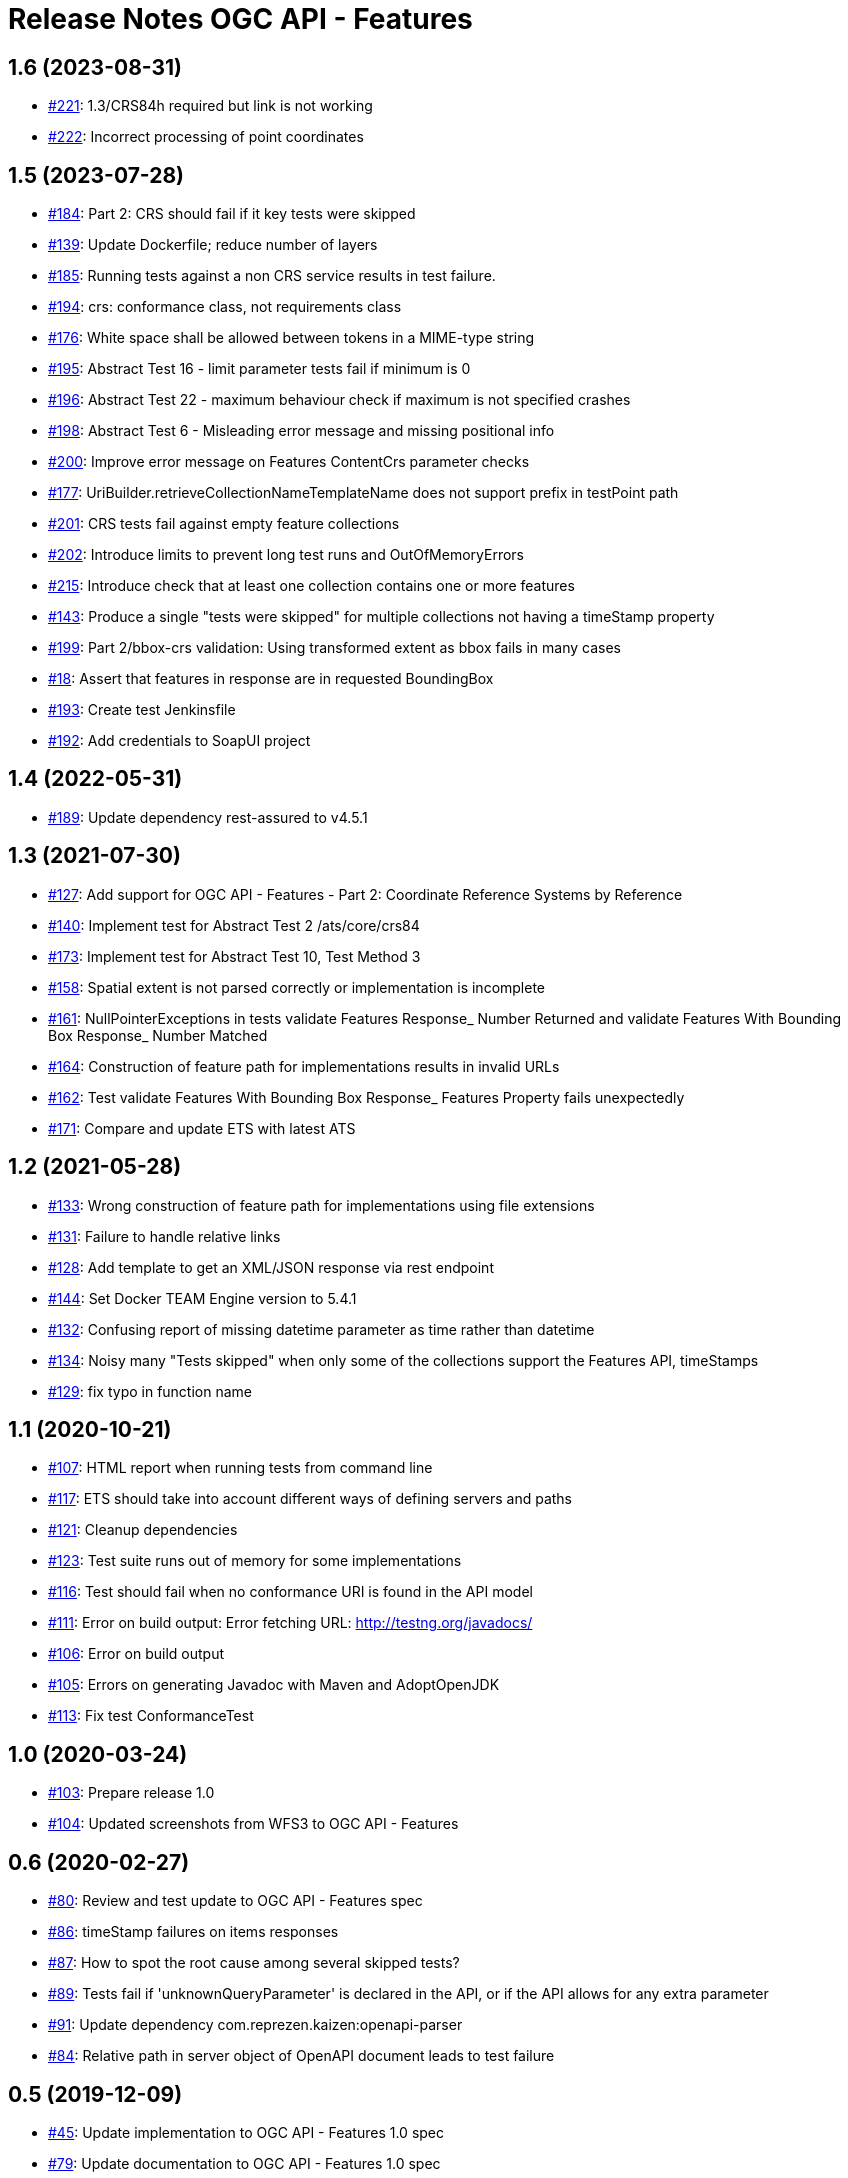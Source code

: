 = Release Notes OGC API - Features

== 1.6 (2023-08-31)

- https://github.com/opengeospatial/ets-ogcapi-features10/issues/221[#221]: 1.3/CRS84h required but link is not working
- https://github.com/opengeospatial/ets-ogcapi-features10/issues/222[#222]: Incorrect processing of point coordinates

== 1.5 (2023-07-28)

- https://github.com/opengeospatial/ets-ogcapi-features10/issues/184[#184]: Part 2: CRS should fail if it key tests were skipped
- https://github.com/opengeospatial/ets-ogcapi-features10/pull/139[#139]: Update Dockerfile; reduce number of layers
- https://github.com/opengeospatial/ets-ogcapi-features10/issues/185[#185]: Running tests against a non CRS service results in test failure.
- https://github.com/opengeospatial/ets-ogcapi-features10/pull/194[#194]: crs: conformance class, not requirements class
- https://github.com/opengeospatial/ets-ogcapi-features10/issues/176[#176]: White space shall be allowed between tokens in a MIME-type string
- https://github.com/opengeospatial/ets-ogcapi-features10/issues/195[#195]: Abstract Test 16 - limit parameter tests fail if minimum is 0
- https://github.com/opengeospatial/ets-ogcapi-features10/issues/196[#196]: Abstract Test 22 - maximum behaviour check if maximum is not specified crashes
- https://github.com/opengeospatial/ets-ogcapi-features10/issues/198[#198]: Abstract Test 6 - Misleading error message and missing positional info
- https://github.com/opengeospatial/ets-ogcapi-features10/issues/200[#200]: Improve error message on Features ContentCrs parameter checks
- https://github.com/opengeospatial/ets-ogcapi-features10/issues/177[#177]: UriBuilder.retrieveCollectionNameTemplateName does not support prefix in testPoint path
- https://github.com/opengeospatial/ets-ogcapi-features10/issues/201[#201]: CRS tests fail against empty feature collections
- https://github.com/opengeospatial/ets-ogcapi-features10/issues/202[#202]: Introduce limits to prevent long test runs and OutOfMemoryErrors
- https://github.com/opengeospatial/ets-ogcapi-features10/issues/215[#215]: Introduce check that at least one collection contains one or more features
- https://github.com/opengeospatial/ets-ogcapi-features10/issues/143[#143]: Produce a single "tests were skipped" for multiple collections not having a timeStamp property
- https://github.com/opengeospatial/ets-ogcapi-features10/issues/199[#199]: Part 2/bbox-crs validation: Using transformed extent as bbox fails in many cases
- https://github.com/opengeospatial/ets-ogcapi-features10/issues/18[#18]: Assert that features in response are in requested BoundingBox
- https://github.com/opengeospatial/ets-ogcapi-features10/pull/193[#193]: Create test Jenkinsfile
- https://github.com/opengeospatial/ets-ogcapi-features10/pull/192[#192]: Add credentials to SoapUI project

== 1.4 (2022-05-31)

- https://github.com/opengeospatial/ets-ogcapi-features10/pull/189[#189]: Update dependency rest-assured to v4.5.1

== 1.3 (2021-07-30)

- https://github.com/opengeospatial/ets-ogcapi-features10/issues/127[#127]: Add support for OGC API - Features - Part 2: Coordinate Reference Systems by Reference
- https://github.com/opengeospatial/ets-ogcapi-features10/issues/140[#140]: Implement test for Abstract Test 2 /ats/core/crs84
- https://github.com/opengeospatial/ets-ogcapi-features10/issues/173[#173]: Implement test for Abstract Test 10, Test Method 3
- https://github.com/opengeospatial/ets-ogcapi-features10/issues/158[#158]: Spatial extent is not parsed correctly or implementation is incomplete
- https://github.com/opengeospatial/ets-ogcapi-features10/issues/161[#161]: NullPointerExceptions in tests validate Features Response_ Number Returned and validate Features With Bounding Box Response_ Number Matched
- https://github.com/opengeospatial/ets-ogcapi-features10/issues/164[#164]: Construction of feature path for implementations results in invalid URLs
- https://github.com/opengeospatial/ets-ogcapi-features10/issues/162[#162]: Test validate Features With Bounding Box Response_ Features Property fails unexpectedly
- https://github.com/opengeospatial/ets-ogcapi-features10/issues/171[#171]: Compare and update ETS with latest ATS

== 1.2 (2021-05-28)

- https://github.com/opengeospatial/ets-ogcapi-features10/issues/133[#133]: Wrong construction of feature path for implementations using file extensions
- https://github.com/opengeospatial/ets-ogcapi-features10/issues/131[#131]: Failure to handle relative links
- https://github.com/opengeospatial/ets-ogcapi-features10/issues/128[#128]: Add template to get an XML/JSON response via rest endpoint
- https://github.com/opengeospatial/ets-ogcapi-features10/pull/144[#144]: Set Docker TEAM Engine version to 5.4.1
- https://github.com/opengeospatial/ets-ogcapi-features10/issues/132[#132]: Confusing report of missing datetime parameter as time rather than datetime
- https://github.com/opengeospatial/ets-ogcapi-features10/issues/134[#134]: Noisy many "Tests skipped" when only some of the collections support the Features API, timeStamps
- https://github.com/opengeospatial/ets-ogcapi-features10/pull/129[#129]: fix typo in function name

== 1.1 (2020-10-21)

- https://github.com/opengeospatial/ets-ogcapi-features10/issues/107[#107]: HTML report when running tests from command line
- https://github.com/opengeospatial/ets-ogcapi-features10/issues/117[#117]: ETS should take into account different ways of defining servers and paths
- https://github.com/opengeospatial/ets-ogcapi-features10/issues/121[#121]: Cleanup dependencies
- https://github.com/opengeospatial/ets-ogcapi-features10/issues/123[#123]: Test suite runs out of memory for some implementations
- https://github.com/opengeospatial/ets-ogcapi-features10/issues/116[#116]: Test should fail when no conformance URI is found in the API model
- https://github.com/opengeospatial/ets-ogcapi-features10/issues/111[#111]: Error on build output: Error fetching URL: http://testng.org/javadocs/
- https://github.com/opengeospatial/ets-ogcapi-features10/issues/106[#106]: Error on build output
- https://github.com/opengeospatial/ets-ogcapi-features10/issues/105[#105]: Errors on generating Javadoc with Maven and AdoptOpenJDK
- https://github.com/opengeospatial/ets-ogcapi-features10/pull/113[#113]: Fix test ConformanceTest

== 1.0 (2020-03-24)

- https://github.com/opengeospatial/ets-ogcapi-features10/issues/103[#103]: Prepare release 1.0
- https://github.com/opengeospatial/ets-ogcapi-features10/pull/104[#104]: Updated screenshots from WFS3 to OGC API - Features

== 0.6 (2020-02-27)

- https://github.com/opengeospatial/ets-ogcapi-features10/issues/80[#80]: Review and test update to OGC API - Features spec
- https://github.com/opengeospatial/ets-ogcapi-features10/issues/86[#86]: timeStamp failures on items responses
- https://github.com/opengeospatial/ets-ogcapi-features10/issues/87[#87]: How to spot the root cause among several skipped tests?
- https://github.com/opengeospatial/ets-ogcapi-features10/issues/89[#89]: Tests fail if 'unknownQueryParameter' is declared in the API, or if the API allows for any extra parameter
- https://github.com/opengeospatial/ets-ogcapi-features10/issues/91[#91]: Update dependency com.reprezen.kaizen:openapi-parser
- https://github.com/opengeospatial/ets-ogcapi-features10/issues/84[#84]: Relative path in server object of OpenAPI document leads to test failure

== 0.5 (2019-12-09)

- https://github.com/opengeospatial/ets-ogcapi-features10/issues/45[#45]: Update implementation to OGC API - Features 1.0 spec
- https://github.com/opengeospatial/ets-ogcapi-features10/issues/79[#79]: Update documentation to OGC API - Features 1.0 spec
- https://github.com/opengeospatial/ets-ogcapi-features10/issues/74[#74]: Minor improvements and bug fixes
- https://github.com/opengeospatial/ets-ogcapi-features10/issues/65[#65]: Rename parameter 'time' to 'datetime'
- https://github.com/opengeospatial/ets-ogcapi-features10/issues/73[#73]: Change title, short name and description to reflect OGC API - Features
- https://github.com/opengeospatial/ets-ogcapi-features10/issues/53[#53]: Question about landing page as html
- https://github.com/opengeospatial/ets-ogcapi-features10/issues/62[#62]: A.4.4.14 skipped test - 'No featureId available'
- https://github.com/opengeospatial/ets-ogcapi-features10/issues/68[#68]: Enhance Docker documentation

== 0.4 (2019-05-29)

- https://github.com/opengeospatial/ets-ogcapi-features10/issues/60[#60]: Test "boundingBoxParameter" fails with IndexOutOfBoundException bug
- https://github.com/opengeospatial/ets-ogcapi-features10/issues/58[#58]: Add documentation of parameter noofcollections for REST API

== 0.3 (2019-04-26)

- https://github.com/opengeospatial/ets-ogcapi-features10/issues/56[#56]: Test for extent should manage both integer and float
- https://github.com/opengeospatial/ets-ogcapi-features10/issues/54[#54]: Manage getFeatureUrlWithFeatureId when no query string
- https://github.com/opengeospatial/ets-ogcapi-features10/issues/51[#51]: Improve Docker configuration and enable push to Docker Hub

== 0.2 (2018-12-21)

- https://github.com/opengeospatial/ets-ogcapi-features10/issues/46[#46]: Clean Up ETS
- https://github.com/opengeospatial/ets-ogcapi-features10/issues/9[#9]: Create documentation of test suite
- https://github.com/opengeospatial/ets-ogcapi-features10/issues/43[#43]: Exhaustive paging tests unecessary slow/too many requests performed
- https://github.com/opengeospatial/ets-ogcapi-features10/issues/38[#38]: Improve execution order of tests
- https://github.com/opengeospatial/ets-ogcapi-features10/issues/31[#31]: Improve message of failing test LandingTest.landingPageValidation()
- https://github.com/opengeospatial/ets-ogcapi-features10/issues/36[#36]: Test validateCollectionsMetadataDocument_Links fails
- https://github.com/opengeospatial/ets-ogcapi-features10/issues/30[#30]: Remove test FeatureCollectionsMetadataOperation.validateFeatureCollectionsMetadataOperationResponse_Collections()
- https://github.com/opengeospatial/ets-ogcapi-features10/issues/28[#28]: Enhance ETS to run against server implementing the compact API flavor
- https://github.com/opengeospatial/ets-ogcapi-features10/issues/34[#34]: Update README.md regarding test execution (especially IDE mode)

== 0.1 (2018-07-12)
- https://github.com/opengeospatial/ets-ogcapi-features10/issues/17[#17]: Implement A.4.4. Processing the OpenAPI Document - Part 4
- https://github.com/opengeospatial/ets-ogcapi-features10/issues/8[#8]: Implement A.4.4. Processing the OpenAPI Document - Part 3
- https://github.com/opengeospatial/ets-ogcapi-features10/issues/7[#7]: Implement A.4.4. Processing the OpenAPI Document - Part 2
- https://github.com/opengeospatial/ets-ogcapi-features10/issues/6[#6]: Implement A.4.4. Processing the OpenAPI Document - Part 1
- https://github.com/opengeospatial/ets-ogcapi-features10/issues/5[#5]: Implement A.4.3. Identify the Test Points
- https://github.com/opengeospatial/ets-ogcapi-features10/issues/4[#4]: Implement A.4.2. Retrieve the API Description
- https://github.com/opengeospatial/ets-ogcapi-features10/issues/3[#3]: Implement A.4.1. General Tests
- https://github.com/opengeospatial/ets-ogcapi-features10/issues/13[#13]: Introduce Dockerfile and Maven Docker plugin
- https://github.com/opengeospatial/ets-ogcapi-features10/issues/10[#10]: Prepare ETS
